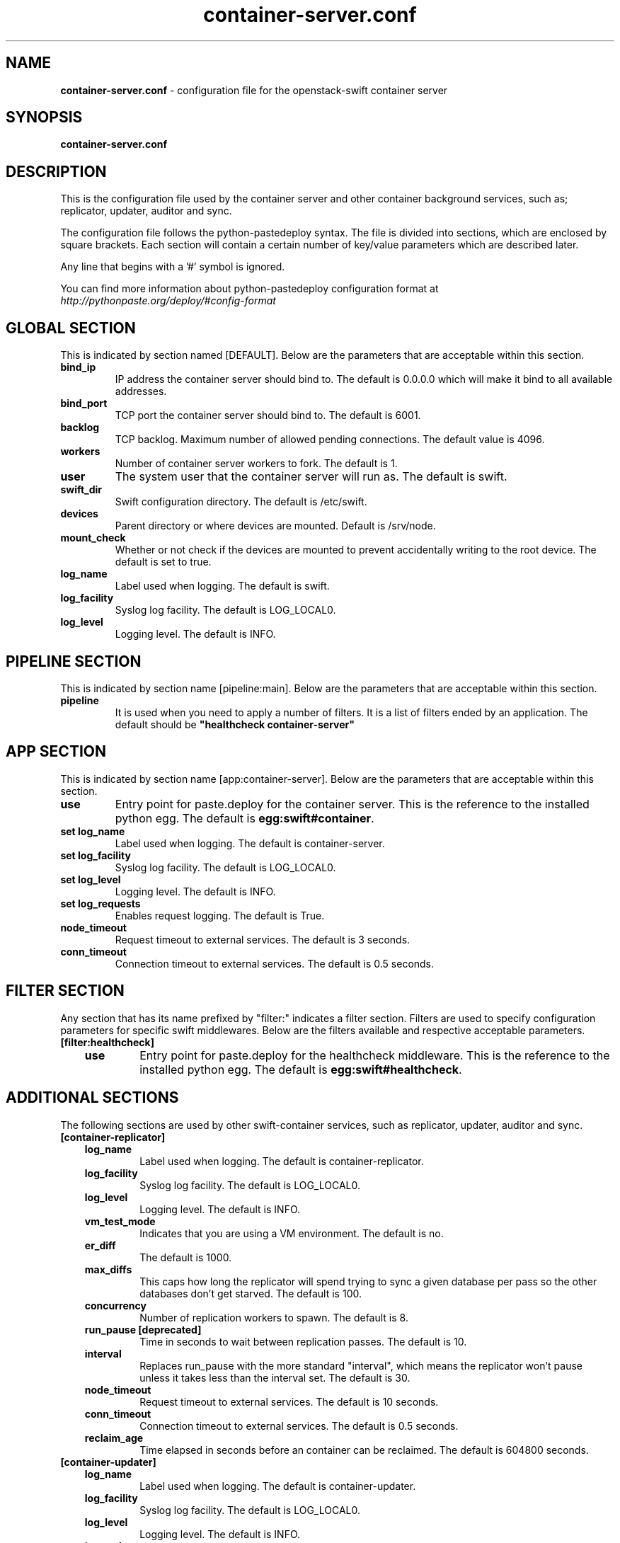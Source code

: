 .\"
.\" Author: Joao Marcelo Martins <marcelo.martins@rackspace.com> or <btorch@gmail.com>
.\" Copyright (c) 2010-2012 OpenStack, LLC.
.\"
.\" Licensed under the Apache License, Version 2.0 (the "License");
.\" you may not use this file except in compliance with the License.
.\" You may obtain a copy of the License at
.\"
.\"    http://www.apache.org/licenses/LICENSE-2.0
.\"
.\" Unless required by applicable law or agreed to in writing, software
.\" distributed under the License is distributed on an "AS IS" BASIS,
.\" WITHOUT WARRANTIES OR CONDITIONS OF ANY KIND, either express or
.\" implied.
.\" See the License for the specific language governing permissions and
.\" limitations under the License.
.\"  
.TH container-server.conf 5 "8/26/2011" "Linux" "OpenStack Swift"

.SH NAME 
.LP
.B container-server.conf
\- configuration file for the openstack-swift container server 



.SH SYNOPSIS
.LP
.B container-server.conf



.SH DESCRIPTION 
.PP
This is the configuration file used by the container server and other container 
background services, such as; replicator, updater, auditor and sync. 

The configuration file follows the python-pastedeploy syntax. The file is divided
into sections, which are enclosed by square brackets. Each section will contain a 
certain number of key/value parameters which are described later. 

Any line that begins with a '#' symbol is ignored. 

You can find more information about python-pastedeploy configuration format at 
\fIhttp://pythonpaste.org/deploy/#config-format\fR



.SH GLOBAL SECTION
.PD 1 
.RS 0
This is indicated by section named [DEFAULT]. Below are the parameters that 
are acceptable within this section. 

.IP "\fBbind_ip\fR"
IP address the container server should bind to. The default is 0.0.0.0 which will make 
it bind to all available addresses.
.IP "\fBbind_port\fR" 
TCP port the container server should bind to. The default is 6001. 
.IP \fBbacklog\fR 
TCP backlog.  Maximum number of allowed pending connections. The default value is 4096. 
.IP \fBworkers\fR 
Number of container server workers to fork. The default is 1. 
.IP \fBuser\fR 
The system user that the container server will run as. The default is swift. 
.IP \fBswift_dir\fR 
Swift configuration directory. The default is /etc/swift.
.IP \fBdevices\fR 
Parent directory or where devices are mounted. Default is /srv/node.
.IP \fBmount_check\fR 
Whether or not check if the devices are mounted to prevent accidentally writing to 
the root device. The default is set to true.
.IP \fBlog_name\fR 
Label used when logging. The default is swift.
.IP \fBlog_facility\fR 
Syslog log facility. The default is LOG_LOCAL0.
.IP \fBlog_level\fR 
Logging level. The default is INFO.
.RE
.PD



.SH PIPELINE SECTION
.PD 1 
.RS 0
This is indicated by section name [pipeline:main]. Below are the parameters that
are acceptable within this section. 

.IP "\fBpipeline\fR"
It is used when you need to apply a number of filters. It is a list of filters 
ended by an application. The default should be \fB"healthcheck 
container-server"\fR
.RE
.PD



.SH APP SECTION
.PD 1 
.RS 0
This is indicated by section name [app:container-server]. Below are the parameters
that are acceptable within this section.
.IP "\fBuse\fR"
Entry point for paste.deploy for the container server. This is the reference to the installed python egg. 
The default is \fBegg:swift#container\fR.
.IP "\fBset log_name\fR 
Label used when logging. The default is container-server.
.IP "\fBset log_facility\fR 
Syslog log facility. The default is LOG_LOCAL0.
.IP "\fB set log_level\fR 
Logging level. The default is INFO.
.IP "\fB set log_requests\fR 
Enables request logging. The default is True.
.IP \fBnode_timeout\fR 
Request timeout to external services. The default is 3 seconds. 
.IP \fBconn_timeout\fR 
Connection timeout to external services. The default is 0.5 seconds. 
.RE
.PD



.SH FILTER SECTION
.PD 1 
.RS 0
Any section that has its name prefixed by "filter:" indicates a filter section.
Filters are used to specify configuration parameters for specific swift middlewares.
Below are the filters available and respective acceptable parameters. 
.IP "\fB[filter:healthcheck]\fR"
.RE
.RS 3
.IP "\fBuse\fR"
Entry point for paste.deploy for the healthcheck middleware. This is the reference to the installed python egg. 
The default is \fBegg:swift#healthcheck\fR.
.RE
.PD



.SH ADDITIONAL SECTIONS
.PD 1
.RS 0
The following sections are used by other swift-container services, such as replicator,
updater, auditor and sync.
.IP "\fB[container-replicator]\fR"
.RE
.RS 3
.IP \fBlog_name\fR 
Label used when logging. The default is container-replicator.
.IP \fBlog_facility\fR 
Syslog log facility. The default is LOG_LOCAL0.
.IP \fBlog_level\fR 
Logging level. The default is INFO.
.IP \fBvm_test_mode\fR 
Indicates that you are using a VM environment. The default is no.
.IP \fBer_diff\fR 
The default is 1000.
.IP \fBmax_diffs\fR
This caps how long the replicator will spend trying to sync a given database per pass so the other databases don't get starved. The default is 100.
.IP \fBconcurrency\fR 
Number of replication workers to spawn. The default is 8.
.IP "\fBrun_pause [deprecated]\fR"
Time in seconds to wait between replication passes. The default is 10.
.IP \fBinterval\fR
Replaces run_pause with the more standard "interval", which means the replicator won't pause unless it takes less than the interval set. The default is 30.
.IP \fBnode_timeout\fR 
Request timeout to external services. The default is 10 seconds. 
.IP \fBconn_timeout\fR 
Connection timeout to external services. The default is 0.5 seconds. 
.IP \fBreclaim_age\fR 
Time elapsed in seconds before an container can be reclaimed. The default is 
604800 seconds. 
.RE


.RS 0
.IP "\fB[container-updater]\fR"
.RE
.RS 3
.IP \fBlog_name\fR 
Label used when logging. The default is container-updater.
.IP \fBlog_facility\fR 
Syslog log facility. The default is LOG_LOCAL0.
.IP \fBlog_level\fR 
Logging level. The default is INFO.
.IP \fBinterval\fR 
Minimum time for a pass to take. The default is 300 seconds. 
.IP \fBconcurrency\fR 
Number of reaper workers to spawn. The default is 4. 
.IP \fBnode_timeout\fR 
Request timeout to external services. The default is 3 seconds. 
.IP \fBconn_timeout\fR 
Connection timeout to external services. The default is 0.5 seconds. 
.IP \fBslowdown = 0.01\fR
Slowdown will sleep that amount between containers. The default is 0.01 seconds. 
.IP \fBaccount_suppression_time\fR
Seconds to suppress updating an account that has generated an error. The default is 60 seconds.
.RE
.PD


.RS 0
.IP "\fB[container-auditor]\fR"
.RE
.RS 3
.IP \fBlog_name\fR 
Label used when logging. The default is container-auditor.
.IP \fBlog_facility\fR 
Syslog log facility. The default is LOG_LOCAL0.
.IP \fBlog_level\fR 
Logging level. The default is INFO.
.IP \fBinterval\fR 
Will audit, at most, 1 container per device per interval. The default is 1800 seconds. 
.RE



.RS 0
.IP "\fB[container-sync]\fR"
.RE
.RS 3
.IP \fBlog_name\fR 
Label used when logging. The default is container-sync.
.IP \fBlog_facility\fR 
Syslog log facility. The default is LOG_LOCAL0.
.IP \fBlog_level\fR 
Logging level. The default is INFO.
.IP \fBsync_proxy\fR
If you need to use an HTTP Proxy, set it here; defaults to no proxy.
.IP \fBinterval\fR 
Will audit, at most, each container once per interval. The default is 300 seconds. 
.IP \fBcontainer_time\fR
Maximum amount of time to spend syncing each container per pass. The default is 60 seconds.
.RE
.PD



 
.SH DOCUMENTATION
.LP
More in depth documentation about the swift-container-server and
also Openstack-Swift as a whole can be found at 
.BI http://swift.openstack.org/admin_guide.html 
and 
.BI http://swift.openstack.org


.SH "SEE ALSO"
.BR swift-container-server(1),


